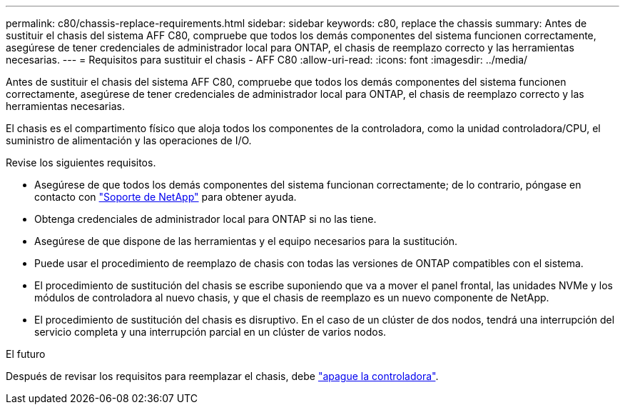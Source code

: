 ---
permalink: c80/chassis-replace-requirements.html 
sidebar: sidebar 
keywords: c80, replace the chassis 
summary: Antes de sustituir el chasis del sistema AFF C80, compruebe que todos los demás componentes del sistema funcionen correctamente, asegúrese de tener credenciales de administrador local para ONTAP, el chasis de reemplazo correcto y las herramientas necesarias. 
---
= Requisitos para sustituir el chasis - AFF C80
:allow-uri-read: 
:icons: font
:imagesdir: ../media/


[role="lead"]
Antes de sustituir el chasis del sistema AFF C80, compruebe que todos los demás componentes del sistema funcionen correctamente, asegúrese de tener credenciales de administrador local para ONTAP, el chasis de reemplazo correcto y las herramientas necesarias.

El chasis es el compartimento físico que aloja todos los componentes de la controladora, como la unidad controladora/CPU, el suministro de alimentación y las operaciones de I/O.

Revise los siguientes requisitos.

* Asegúrese de que todos los demás componentes del sistema funcionan correctamente; de lo contrario, póngase en contacto con http://mysupport.netapp.com/["Soporte de NetApp"^] para obtener ayuda.
* Obtenga credenciales de administrador local para ONTAP si no las tiene.
* Asegúrese de que dispone de las herramientas y el equipo necesarios para la sustitución.
* Puede usar el procedimiento de reemplazo de chasis con todas las versiones de ONTAP compatibles con el sistema.
* El procedimiento de sustitución del chasis se escribe suponiendo que va a mover el panel frontal, las unidades NVMe y los módulos de controladora al nuevo chasis, y que el chasis de reemplazo es un nuevo componente de NetApp.
* El procedimiento de sustitución del chasis es disruptivo. En el caso de un clúster de dos nodos, tendrá una interrupción del servicio completa y una interrupción parcial en un clúster de varios nodos.


.El futuro
Después de revisar los requisitos para reemplazar el chasis, debe link:chassis-replace-shutdown.html["apague la controladora"].
